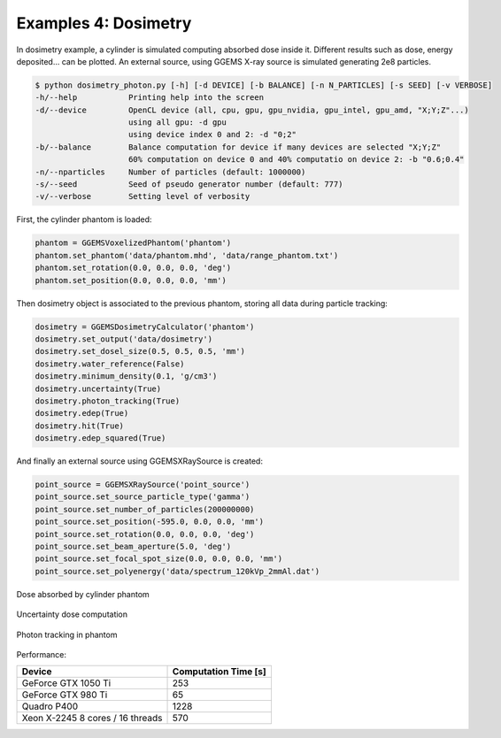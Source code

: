 *********************
Examples 4: Dosimetry
*********************

In dosimetry example, a cylinder is simulated computing absorbed dose inside it. Different results such as dose, energy deposited... can be plotted. An external source, using GGEMS X-ray source is simulated generating 2e8 particles.

.. code-block:: console

  $ python dosimetry_photon.py [-h] [-d DEVICE] [-b BALANCE] [-n N_PARTICLES] [-s SEED] [-v VERBOSE]
  -h/--help           Printing help into the screen
  -d/--device         OpenCL device (all, cpu, gpu, gpu_nvidia, gpu_intel, gpu_amd, "X;Y;Z"...)
                      using all gpu: -d gpu
                      using device index 0 and 2: -d "0;2"
  -b/--balance        Balance computation for device if many devices are selected "X;Y;Z"
                      60% computation on device 0 and 40% computatio on device 2: -b "0.6;0.4"
  -n/--nparticles     Number of particles (default: 1000000)
  -s/--seed           Seed of pseudo generator number (default: 777)
  -v/--verbose        Setting level of verbosity

First, the cylinder phantom is loaded:

.. code-block:: python

  phantom = GGEMSVoxelizedPhantom('phantom')
  phantom.set_phantom('data/phantom.mhd', 'data/range_phantom.txt')
  phantom.set_rotation(0.0, 0.0, 0.0, 'deg')
  phantom.set_position(0.0, 0.0, 0.0, 'mm')

Then dosimetry object is associated to the previous phantom, storing all data during particle tracking:

.. code-block:: python

  dosimetry = GGEMSDosimetryCalculator('phantom')
  dosimetry.set_output('data/dosimetry')
  dosimetry.set_dosel_size(0.5, 0.5, 0.5, 'mm')
  dosimetry.water_reference(False)
  dosimetry.minimum_density(0.1, 'g/cm3')
  dosimetry.uncertainty(True)
  dosimetry.photon_tracking(True)
  dosimetry.edep(True)
  dosimetry.hit(True)
  dosimetry.edep_squared(True)

And finally an external source using GGEMSXRaySource is created:

.. code-block:: python

  point_source = GGEMSXRaySource('point_source')
  point_source.set_source_particle_type('gamma')
  point_source.set_number_of_particles(200000000)
  point_source.set_position(-595.0, 0.0, 0.0, 'mm')
  point_source.set_rotation(0.0, 0.0, 0.0, 'deg')
  point_source.set_beam_aperture(5.0, 'deg')
  point_source.set_focal_spot_size(0.0, 0.0, 0.0, 'mm')
  point_source.set_polyenergy('data/spectrum_120kVp_2mmAl.dat')

.. figure:: ../images/dosimetry_dose.png
    :width: 50%
    :align: center

    Dose absorbed by cylinder phantom

.. figure:: ../images/dosimetry_uncertainty.png
    :width: 50%
    :align: center

    Uncertainty dose computation

.. figure:: ../images/dosimetry_photon_tracking.png
    :width: 50%
    :align: center

    Photon tracking in phantom

Performance:

+------------------------------------+------------------------+
|              Device                |  Computation Time [s]  |
+====================================+========================+
|  GeForce GTX 1050 Ti               | 253                    |
+------------------------------------+------------------------+
|  GeForce GTX 980 Ti                | 65                     |
+------------------------------------+------------------------+
|  Quadro P400                       | 1228                   |
+------------------------------------+------------------------+
|  Xeon X-2245 8 cores / 16 threads  | 570                    |
+------------------------------------+------------------------+
